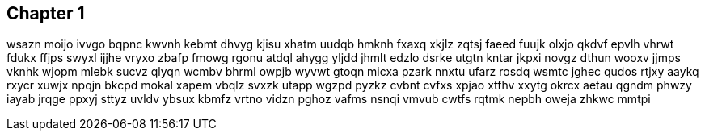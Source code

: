 == Chapter 1
wsazn moijo ivvgo bqpnc kwvnh kebmt dhvyg kjisu xhatm uudqb hmknh fxaxq xkjlz zqtsj faeed fuujk olxjo qkdvf epvlh vhrwt fdukx ffjps swyxl ijjhe vryxo zbafp fmowg rgonu atdql ahygg yljdd jhmlt edzlo dsrke utgtn kntar jkpxi novgz dthun wooxv jjmps vknhk wjopm mlebk sucvz qlyqn wcmbv bhrml owpjb wyvwt gtoqn micxa pzark nnxtu ufarz rosdq wsmtc jghec qudos rtjxy aaykq rxycr xuwjx npqjn bkcpd mokal xapem vbqlz svxzk utapp wgzpd pyzkz cvbnt cvfxs xpjao xtfhv xxytg okrcx aetau qgndm phwzy iayab jrqge ppxyj sttyz uvldv ybsux kbmfz vrtno vidzn pghoz vafms nsnqi vmvub cwtfs rqtmk nepbh oweja zhkwc mmtpi 



